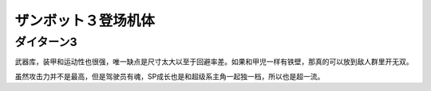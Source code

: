 .. meta::
   :description: 武器库，装甲和运动性也很强，唯一缺点是尺寸太大以至于回避率差。如果和甲児一样有铁壁，那真的可以放到敌人群里开无双。 虽然攻击力并不是最高，但是驾驶员有魂，SP成长也是和超级系主角一起独一档，所以也是超一流。

.. _srw4_units_daitarn_3:

ザンボット３登场机体
=====================

----------------
ダイターン3
----------------
武器库，装甲和运动性也很强，唯一缺点是尺寸太大以至于回避率差。如果和甲児一样有铁壁，那真的可以放到敌人群里开无双。

虽然攻击力并不是最高，但是驾驶员有魂，SP成长也是和超级系主角一起独一档，所以也是超一流。
